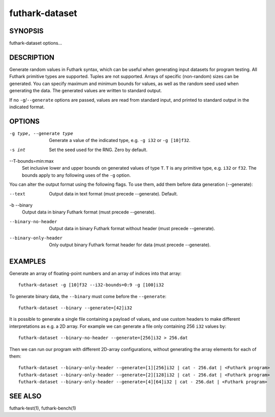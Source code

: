 .. role:: ref(emphasis)

.. _futhark-dataset(1):

===============
futhark-dataset
===============

SYNOPSIS
========

futhark-dataset options...

DESCRIPTION
===========

Generate random values in Futhark syntax, which can be useful when
generating input datasets for program testing.  All Futhark primitive
types are supported.  Tuples are not supported.  Arrays of specific
(non-random) sizes can be generated.  You can specify maximum and
minimum bounds for values, as well as the random seed used when
generating the data.  The generated values are written to standard
output.

If no ``-g``/``--generate`` options are passed, values are read from
standard input, and printed to standard output in the indicated
format.

OPTIONS
=======

-g type, --generate type
  Generate a value of the indicated type, e.g. ``-g i32`` or ``-g [10]f32``.

-s int
  Set the seed used for the RNG.  Zero by default.

--T-bounds=min:max
  Set inclusive lower and upper bounds on generated values of type
  ``T``.  ``T`` is any primitive type, e.g. ``i32`` or ``f32``.  The
  bounds apply to any following uses of the ``-g`` option.

You can alter the output format using the following flags. To use them, add them
before data generation (--generate):

--text
  Output data in text format (must precede --generate). Default.

-b --binary
  Output data in binary Futhark format (must precede --generate).

--binary-no-header
  Output data in binary Futhark format without header (must precede --generate).

--binary-only-header
  Only output binary Futhark format header for data (must precede --generate).

EXAMPLES
========

Generate an array of floating-point numbers and an array of indices into that array::

  futhark-dataset -g [10]f32 --i32-bounds=0:9 -g [100]i32

To generate binary data, the ``--binary`` must come before the ``--generate``::

  futhark-dataset --binary --generate=[42]i32

It is possible to generate a single file containing a payload of
values, and use custom headers to make different interpretations as
e.g. a 2D array. For example we can generate a file only containing
256 ``i32`` values by::

  futhark-dataset --binary-no-header --generate=[256]i32 > 256.dat

Then we can run our program with different 2D-array configurations, without
generating the array elements for each of them::

  futhark-dataset --binary-only-header --generate=[1][256]i32 | cat - 256.dat | <Futhark program>
  futhark-dataset --binary-only-header --generate=[2][128]i32 | cat - 256.dat | <Futhark program>
  futhark-dataset --binary-only-header --generate=[4][64]i32 | cat - 256.dat | <Futhark program>

SEE ALSO
========

futhark-test(1), futhark-bench(1)
